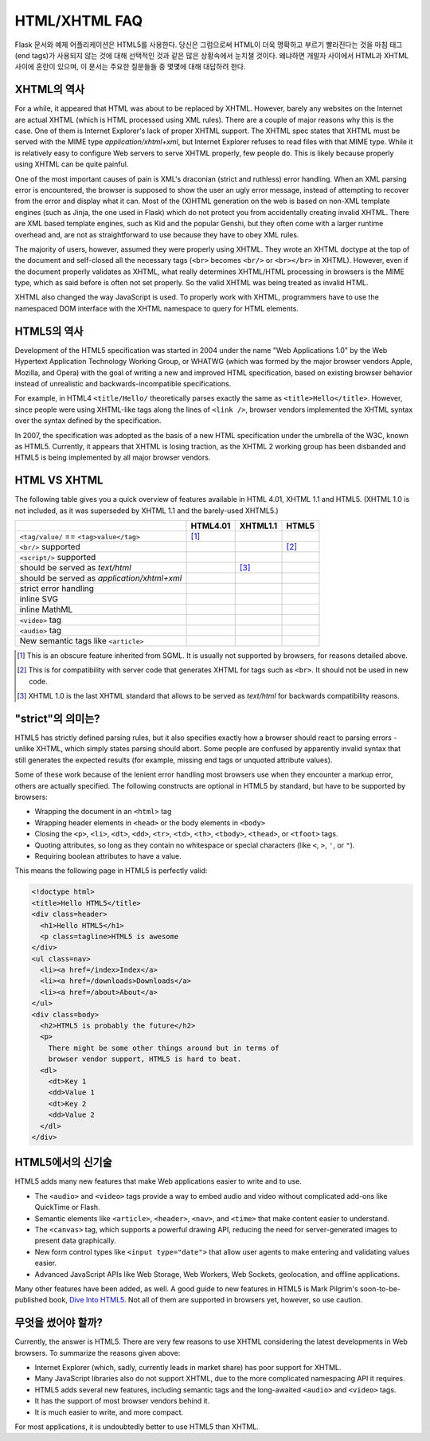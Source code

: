 HTML/XHTML FAQ
==============

Flask 문서와 예제 어플리케이션은 HTML5를 사용한다. 
당신은 그럼으로써 HTML이 더욱 명확하고 부르기 빨라진다는 것을
마침 태그(end tags)가 사용되지 않는 것에 대해 선택적인 것과 같은
많은 상황속에서 눈치챌 것이다.
왜냐하면 개발자 사이에서 HTML과 XHTML 사이에 혼란이 있으며, 이 문서는
주요한 질문들들 중 몇몇에 대해 대답하려 한다. 

XHTML의 역사
----------------

For a while, it appeared that HTML was about to be replaced by XHTML.
However, barely any websites on the Internet are actual XHTML (which is
HTML processed using XML rules).  There are a couple of major reasons
why this is the case.  One of them is Internet Explorer's lack of proper
XHTML support. The XHTML spec states that XHTML must be served with the MIME
type `application/xhtml+xml`, but Internet Explorer refuses to read files
with that MIME type.
While it is relatively easy to configure Web servers to serve XHTML properly,
few people do.  This is likely because properly using XHTML can be quite
painful.

One of the most important causes of pain is XML's draconian (strict and
ruthless) error handling.  When an XML parsing error is encountered,
the browser is supposed to show the user an ugly error message, instead
of attempting to recover from the error and display what it can.  Most of
the (X)HTML generation on the web is based on non-XML template engines
(such as Jinja, the one used in Flask) which do not protect you from
accidentally creating invalid XHTML.  There are XML based template engines,
such as Kid and the popular Genshi, but they often come with a larger
runtime overhead and, are not as straightforward to use because they have
to obey XML rules.

The majority of users, however, assumed they were properly using XHTML.
They wrote an XHTML doctype at the top of the document and self-closed all
the necessary tags (``<br>`` becomes ``<br/>`` or ``<br></br>`` in XHTML).
However, even if the document properly validates as XHTML, what really
determines XHTML/HTML processing in browsers is the MIME type, which as
said before is often not set properly. So the valid XHTML was being treated
as invalid HTML.

XHTML also changed the way JavaScript is used. To properly work with XHTML,
programmers have to use the namespaced DOM interface with the XHTML
namespace to query for HTML elements.

HTML5의 역사
----------------

Development of the HTML5 specification was started in 2004 under the name
"Web Applications 1.0" by the Web Hypertext Application Technology Working
Group, or WHATWG (which was formed by the major browser vendors Apple,
Mozilla, and Opera) with the goal of writing a new and improved HTML
specification, based on existing browser behavior instead of unrealistic
and backwards-incompatible specifications.

For example, in HTML4 ``<title/Hello/`` theoretically parses exactly the
same as ``<title>Hello</title>``.  However, since people were using
XHTML-like tags along the lines of ``<link />``, browser vendors implemented
the XHTML syntax over the syntax defined by the specification.

In 2007, the specification was adopted as the basis of a new HTML
specification under the umbrella of the W3C, known as HTML5.  Currently,
it appears that XHTML is losing traction, as the XHTML 2 working group has
been disbanded and HTML5 is being implemented by all major browser vendors.

HTML VS XHTML
-----------------

The following table gives you a quick overview of features available in
HTML 4.01, XHTML 1.1 and HTML5. (XHTML 1.0 is not included, as it was
superseded by XHTML 1.1 and the barely-used XHTML5.)

.. tabularcolumns:: |p{9cm}|p{2cm}|p{2cm}|p{2cm}|

+-----------------------------------------+----------+----------+----------+
|                                         | HTML4.01 | XHTML1.1 | HTML5    |
+=========================================+==========+==========+==========+
| ``<tag/value/`` == ``<tag>value</tag>`` | |Y| [1]_ | |N|      | |N|      |
+-----------------------------------------+----------+----------+----------+
| ``<br/>`` supported                     | |N|      | |Y|      | |Y| [2]_ |
+-----------------------------------------+----------+----------+----------+
| ``<script/>`` supported                 | |N|      | |Y|      | |N|      |
+-----------------------------------------+----------+----------+----------+
| should be served as `text/html`         | |Y|      | |N| [3]_ | |Y|      |
+-----------------------------------------+----------+----------+----------+
| should be served as                     | |N|      | |Y|      | |N|      |
| `application/xhtml+xml`                 |          |          |          |
+-----------------------------------------+----------+----------+----------+
| strict error handling                   | |N|      | |Y|      | |N|      |
+-----------------------------------------+----------+----------+----------+
| inline SVG                              | |N|      | |Y|      | |Y|      |
+-----------------------------------------+----------+----------+----------+
| inline MathML                           | |N|      | |Y|      | |Y|      |
+-----------------------------------------+----------+----------+----------+
| ``<video>`` tag                         | |N|      | |N|      | |Y|      |
+-----------------------------------------+----------+----------+----------+
| ``<audio>`` tag                         | |N|      | |N|      | |Y|      |
+-----------------------------------------+----------+----------+----------+
| New semantic tags like ``<article>``    | |N|      | |N|      | |Y|      |
+-----------------------------------------+----------+----------+----------+

.. [1] This is an obscure feature inherited from SGML. It is usually not
       supported by browsers, for reasons detailed above.
.. [2] This is for compatibility with server code that generates XHTML for
       tags such as ``<br>``.  It should not be used in new code.
.. [3] XHTML 1.0 is the last XHTML standard that allows to be served
       as `text/html` for backwards compatibility reasons.

.. |Y| image:: _static/yes.png
       :alt: Yes
.. |N| image:: _static/no.png
       :alt: No

"strict"의 의미는?
------------------------

HTML5 has strictly defined parsing rules, but it also specifies exactly
how a browser should react to parsing errors - unlike XHTML, which simply
states parsing should abort. Some people are confused by apparently
invalid syntax that still generates the expected results (for example,
missing end tags or unquoted attribute values).

Some of these work because of the lenient error handling most browsers use
when they encounter a markup error, others are actually specified.  The
following constructs are optional in HTML5 by standard, but have to be
supported by browsers:

-   Wrapping the document in an ``<html>`` tag
-   Wrapping header elements in ``<head>`` or the body elements in
    ``<body>``
-   Closing the ``<p>``, ``<li>``, ``<dt>``, ``<dd>``, ``<tr>``,
    ``<td>``, ``<th>``, ``<tbody>``, ``<thead>``, or ``<tfoot>`` tags.
-   Quoting attributes, so long as they contain no whitespace or
    special characters (like ``<``, ``>``, ``'``, or ``"``).
-   Requiring boolean attributes to have a value.

This means the following page in HTML5 is perfectly valid:

.. sourcecode:: html

    <!doctype html>
    <title>Hello HTML5</title>
    <div class=header>
      <h1>Hello HTML5</h1>
      <p class=tagline>HTML5 is awesome
    </div>
    <ul class=nav>
      <li><a href=/index>Index</a>
      <li><a href=/downloads>Downloads</a>
      <li><a href=/about>About</a>
    </ul>
    <div class=body>
      <h2>HTML5 is probably the future</h2>
      <p>
        There might be some other things around but in terms of
        browser vendor support, HTML5 is hard to beat.
      <dl>
        <dt>Key 1
        <dd>Value 1
        <dt>Key 2
        <dd>Value 2
      </dl>
    </div>


HTML5에서의 신기술
-------------------------

HTML5 adds many new features that make Web applications easier to write
and to use.

-   The ``<audio>`` and ``<video>`` tags provide a way to embed audio and
    video without complicated add-ons like QuickTime or Flash.
-   Semantic elements like ``<article>``, ``<header>``, ``<nav>``, and
    ``<time>`` that make content easier to understand.
-   The ``<canvas>`` tag, which supports a powerful drawing API, reducing
    the need for server-generated images to present data graphically.
-   New form control types like ``<input type="date">`` that allow user
    agents to make entering and validating values easier.
-   Advanced JavaScript APIs like Web Storage, Web Workers, Web Sockets,
    geolocation, and offline applications.

Many other features have been added, as well. A good guide to new features
in HTML5 is Mark Pilgrim's soon-to-be-published book, `Dive Into HTML5`_.
Not all of them are supported in browsers yet, however, so use caution.

.. _Dive Into HTML5: http://www.diveintohtml5.org/

무엇을 썼어야 할까?
--------------------

Currently, the answer is HTML5.  There are very few reasons to use XHTML
considering the latest developments in Web browsers.  To summarize the
reasons given above:

-   Internet Explorer (which, sadly, currently leads in market share)
    has poor support for XHTML.
-   Many JavaScript libraries also do not support XHTML, due to the more
    complicated namespacing API it requires.
-   HTML5 adds several new features, including semantic tags and the
    long-awaited ``<audio>`` and ``<video>`` tags.
-   It has the support of most browser vendors behind it.
-   It is much easier to write, and more compact.

For most applications, it is undoubtedly better to use HTML5 than XHTML.
